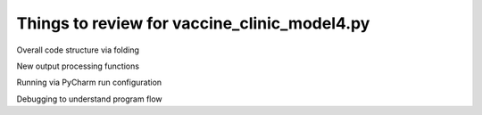 Things to review for vaccine_clinic_model4.py
=============================================

Overall code structure via folding

New output processing functions

Running via PyCharm run configuration

Debugging to understand program flow